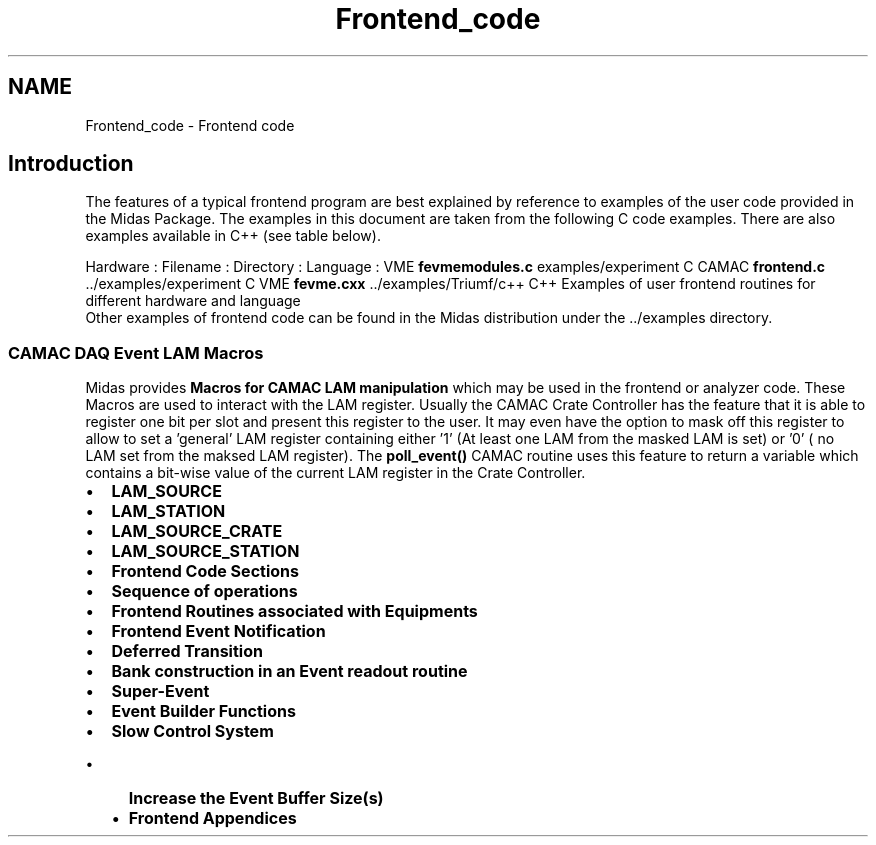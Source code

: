 .TH "Frontend_code" 3 "31 May 2012" "Version 2.3.0-0" "Midas" \" -*- nroff -*-
.ad l
.nh
.SH NAME
Frontend_code \- Frontend code 

.br
.PP
.PP

.br
  
.SH "Introduction"
.PP
The features of a typical frontend program are best explained by reference to examples of the user code provided in the Midas Package. The examples in this document are taken from the following C code examples. There are also examples available in C++ (see table below).
.PP
Hardware :  Filename :  Directory :   Language :  VME \fBfevmemodules.c\fP examples/experiment C  CAMAC \fBfrontend.c\fP ../examples/experiment  C  VME \fBfevme.cxx\fP ../examples/Triumf/c++   C++ Examples of user frontend routines for different hardware and language 
.br
 Other examples of frontend code can be found in the Midas distribution under the \fB\fP../examples directory.
.PP
.SS "CAMAC DAQ Event LAM Macros"
Midas provides \fB Macros for CAMAC LAM manipulation \fP which may be used in the frontend or analyzer code. These Macros are used to interact with the LAM register. Usually the CAMAC Crate Controller has the feature that it is able to register one bit per slot and present this register to the user. It may even have the option to mask off this register to allow to set a 'general' LAM register containing either '1' (At least one LAM from the masked LAM is set) or '0' ( no LAM set from the maksed LAM register). The \fBpoll_event()\fP CAMAC routine uses this feature to return a variable which contains a bit-wise value of the current LAM register in the Crate Controller.
.IP "\(bu" 2
\fBLAM_SOURCE\fP
.IP "\(bu" 2
\fBLAM_STATION\fP
.IP "\(bu" 2
\fBLAM_SOURCE_CRATE\fP
.IP "\(bu" 2
\fBLAM_SOURCE_STATION\fP
.PP
.PP
.PP
.PP
.IP "\(bu" 2
\fBFrontend Code Sections\fP
.IP "\(bu" 2
\fBSequence of operations\fP
.IP "\(bu" 2
\fBFrontend Routines associated with Equipments\fP
.IP "\(bu" 2
\fBFrontend Event Notification\fP
.IP "\(bu" 2
\fBDeferred Transition\fP
.IP "\(bu" 2
\fBBank construction in an Event readout routine\fP
.IP "\(bu" 2
\fBSuper-Event\fP
.IP "\(bu" 2
\fBEvent Builder Functions\fP
.IP "\(bu" 2
\fBSlow Control System\fP
.IP "  \(bu" 4
\fBIncrease the Event Buffer Size(s)\fP
.IP "  \(bu" 4
\fBFrontend Appendices\fP
.PP

.PP
.PP

.br
  
.br
  

